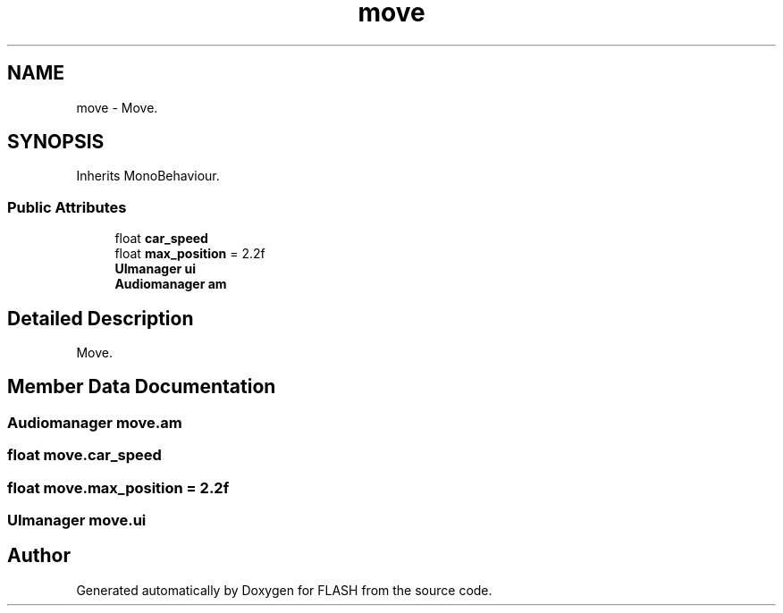 .TH "move" 3 "Tue Apr 26 2016" "FLASH" \" -*- nroff -*-
.ad l
.nh
.SH NAME
move \- Move\&.  

.SH SYNOPSIS
.br
.PP
.PP
Inherits MonoBehaviour\&.
.SS "Public Attributes"

.in +1c
.ti -1c
.RI "float \fBcar_speed\fP"
.br
.ti -1c
.RI "float \fBmax_position\fP = 2\&.2f"
.br
.ti -1c
.RI "\fBUImanager\fP \fBui\fP"
.br
.ti -1c
.RI "\fBAudiomanager\fP \fBam\fP"
.br
.in -1c
.SH "Detailed Description"
.PP 
Move\&. 


.SH "Member Data Documentation"
.PP 
.SS "\fBAudiomanager\fP move\&.am"

.SS "float move\&.car_speed"

.SS "float move\&.max_position = 2\&.2f"

.SS "\fBUImanager\fP move\&.ui"


.SH "Author"
.PP 
Generated automatically by Doxygen for FLASH from the source code\&.
